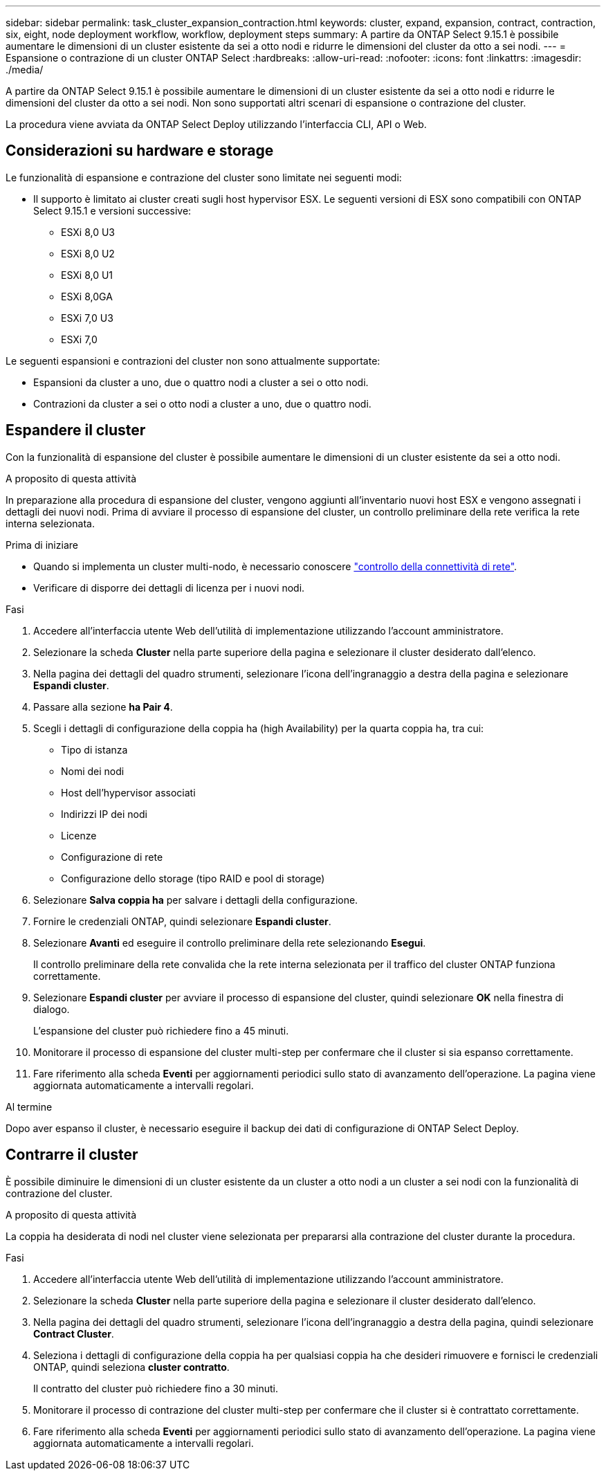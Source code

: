 ---
sidebar: sidebar 
permalink: task_cluster_expansion_contraction.html 
keywords: cluster, expand, expansion, contract, contraction, six, eight, node deployment workflow, workflow, deployment steps 
summary: A partire da ONTAP Select 9.15.1 è possibile aumentare le dimensioni di un cluster esistente da sei a otto nodi e ridurre le dimensioni del cluster da otto a sei nodi. 
---
= Espansione o contrazione di un cluster ONTAP Select
:hardbreaks:
:allow-uri-read: 
:nofooter: 
:icons: font
:linkattrs: 
:imagesdir: ./media/


[role="lead"]
A partire da ONTAP Select 9.15.1 è possibile aumentare le dimensioni di un cluster esistente da sei a otto nodi e ridurre le dimensioni del cluster da otto a sei nodi. Non sono supportati altri scenari di espansione o contrazione del cluster.

La procedura viene avviata da ONTAP Select Deploy utilizzando l'interfaccia CLI, API o Web.



== Considerazioni su hardware e storage

Le funzionalità di espansione e contrazione del cluster sono limitate nei seguenti modi:

* Il supporto è limitato ai cluster creati sugli host hypervisor ESX. Le seguenti versioni di ESX sono compatibili con ONTAP Select 9.15.1 e versioni successive:
+
** ESXi 8,0 U3
** ESXi 8,0 U2
** ESXi 8,0 U1
** ESXi 8,0GA
** ESXi 7,0 U3
** ESXi 7,0




Le seguenti espansioni e contrazioni del cluster non sono attualmente supportate:

* Espansioni da cluster a uno, due o quattro nodi a cluster a sei o otto nodi.
* Contrazioni da cluster a sei o otto nodi a cluster a uno, due o quattro nodi.




== Espandere il cluster

Con la funzionalità di espansione del cluster è possibile aumentare le dimensioni di un cluster esistente da sei a otto nodi.

.A proposito di questa attività
In preparazione alla procedura di espansione del cluster, vengono aggiunti all'inventario nuovi host ESX e vengono assegnati i dettagli dei nuovi nodi. Prima di avviare il processo di espansione del cluster, un controllo preliminare della rete verifica la rete interna selezionata.

.Prima di iniziare
* Quando si implementa un cluster multi-nodo, è necessario conoscere link:https://docs.netapp.com/us-en/ontap-select/task_adm_connectivity.html["controllo della connettività di rete"].
* Verificare di disporre dei dettagli di licenza per i nuovi nodi.


.Fasi
. Accedere all'interfaccia utente Web dell'utilità di implementazione utilizzando l'account amministratore.
. Selezionare la scheda *Cluster* nella parte superiore della pagina e selezionare il cluster desiderato dall'elenco.
. Nella pagina dei dettagli del quadro strumenti, selezionare l'icona dell'ingranaggio a destra della pagina e selezionare *Espandi cluster*.
. Passare alla sezione *ha Pair 4*.
. Scegli i dettagli di configurazione della coppia ha (high Availability) per la quarta coppia ha, tra cui:
+
** Tipo di istanza
** Nomi dei nodi
** Host dell'hypervisor associati
** Indirizzi IP dei nodi
** Licenze
** Configurazione di rete
** Configurazione dello storage (tipo RAID e pool di storage)


. Selezionare *Salva coppia ha* per salvare i dettagli della configurazione.
. Fornire le credenziali ONTAP, quindi selezionare *Espandi cluster*.
. Selezionare *Avanti* ed eseguire il controllo preliminare della rete selezionando *Esegui*.
+
Il controllo preliminare della rete convalida che la rete interna selezionata per il traffico del cluster ONTAP funziona correttamente.

. Selezionare *Espandi cluster* per avviare il processo di espansione del cluster, quindi selezionare *OK* nella finestra di dialogo.
+
L'espansione del cluster può richiedere fino a 45 minuti.

. Monitorare il processo di espansione del cluster multi-step per confermare che il cluster si sia espanso correttamente.
. Fare riferimento alla scheda *Eventi* per aggiornamenti periodici sullo stato di avanzamento dell'operazione. La pagina viene aggiornata automaticamente a intervalli regolari.


.Al termine
Dopo aver espanso il cluster, è necessario eseguire il backup dei dati di configurazione di ONTAP Select Deploy.



== Contrarre il cluster

È possibile diminuire le dimensioni di un cluster esistente da un cluster a otto nodi a un cluster a sei nodi con la funzionalità di contrazione del cluster.

.A proposito di questa attività
La coppia ha desiderata di nodi nel cluster viene selezionata per prepararsi alla contrazione del cluster durante la procedura.

.Fasi
. Accedere all'interfaccia utente Web dell'utilità di implementazione utilizzando l'account amministratore.
. Selezionare la scheda *Cluster* nella parte superiore della pagina e selezionare il cluster desiderato dall'elenco.
. Nella pagina dei dettagli del quadro strumenti, selezionare l'icona dell'ingranaggio a destra della pagina, quindi selezionare *Contract Cluster*.
. Seleziona i dettagli di configurazione della coppia ha per qualsiasi coppia ha che desideri rimuovere e fornisci le credenziali ONTAP, quindi seleziona *cluster contratto*.
+
Il contratto del cluster può richiedere fino a 30 minuti.

. Monitorare il processo di contrazione del cluster multi-step per confermare che il cluster si è contrattato correttamente.
. Fare riferimento alla scheda *Eventi* per aggiornamenti periodici sullo stato di avanzamento dell'operazione. La pagina viene aggiornata automaticamente a intervalli regolari.

